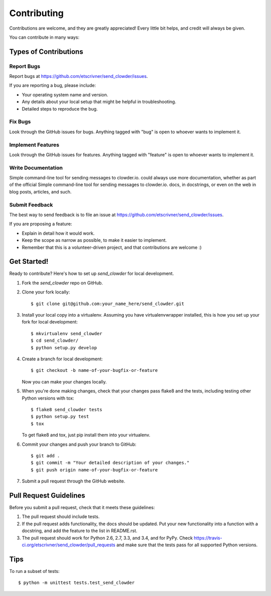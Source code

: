 ============
Contributing
============

Contributions are welcome, and they are greatly appreciated! Every
little bit helps, and credit will always be given.

You can contribute in many ways:

Types of Contributions
----------------------

Report Bugs
~~~~~~~~~~~

Report bugs at https://github.com/etscrivner/send_clowder/issues.

If you are reporting a bug, please include:

* Your operating system name and version.
* Any details about your local setup that might be helpful in troubleshooting.
* Detailed steps to reproduce the bug.

Fix Bugs
~~~~~~~~

Look through the GitHub issues for bugs. Anything tagged with "bug"
is open to whoever wants to implement it.

Implement Features
~~~~~~~~~~~~~~~~~~

Look through the GitHub issues for features. Anything tagged with "feature"
is open to whoever wants to implement it.

Write Documentation
~~~~~~~~~~~~~~~~~~~

Simple command-line tool for sending messages to clowder.io. could always use more documentation, whether as part of the
official Simple command-line tool for sending messages to clowder.io. docs, in docstrings, or even on the web in blog posts,
articles, and such.

Submit Feedback
~~~~~~~~~~~~~~~

The best way to send feedback is to file an issue at https://github.com/etscrivner/send_clowder/issues.

If you are proposing a feature:

* Explain in detail how it would work.
* Keep the scope as narrow as possible, to make it easier to implement.
* Remember that this is a volunteer-driven project, and that contributions
  are welcome :)

Get Started!
------------

Ready to contribute? Here's how to set up `send_clowder` for local development.

1. Fork the `send_clowder` repo on GitHub.
2. Clone your fork locally::

    $ git clone git@github.com:your_name_here/send_clowder.git

3. Install your local copy into a virtualenv. Assuming you have virtualenvwrapper installed, this is how you set up your fork for local development::

    $ mkvirtualenv send_clowder
    $ cd send_clowder/
    $ python setup.py develop

4. Create a branch for local development::

    $ git checkout -b name-of-your-bugfix-or-feature

   Now you can make your changes locally.

5. When you're done making changes, check that your changes pass flake8 and the tests, including testing other Python versions with tox::

    $ flake8 send_clowder tests
    $ python setup.py test
    $ tox

   To get flake8 and tox, just pip install them into your virtualenv.

6. Commit your changes and push your branch to GitHub::

    $ git add .
    $ git commit -m "Your detailed description of your changes."
    $ git push origin name-of-your-bugfix-or-feature

7. Submit a pull request through the GitHub website.

Pull Request Guidelines
-----------------------

Before you submit a pull request, check that it meets these guidelines:

1. The pull request should include tests.
2. If the pull request adds functionality, the docs should be updated. Put
   your new functionality into a function with a docstring, and add the
   feature to the list in README.rst.
3. The pull request should work for Python 2.6, 2.7, 3.3, and 3.4, and for PyPy. Check
   https://travis-ci.org/etscrivner/send_clowder/pull_requests
   and make sure that the tests pass for all supported Python versions.

Tips
----

To run a subset of tests::

    $ python -m unittest tests.test_send_clowder
